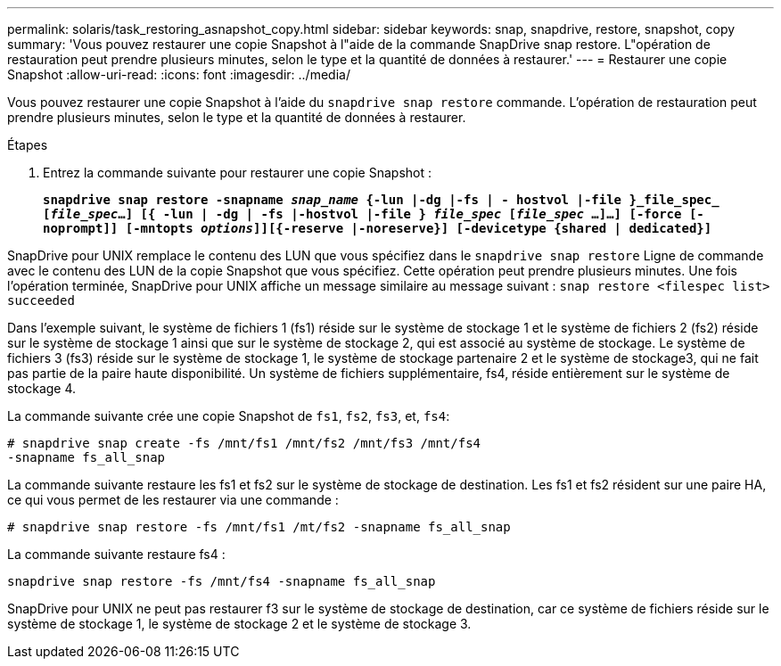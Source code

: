 ---
permalink: solaris/task_restoring_asnapshot_copy.html 
sidebar: sidebar 
keywords: snap, snapdrive, restore, snapshot, copy 
summary: 'Vous pouvez restaurer une copie Snapshot à l"aide de la commande SnapDrive snap restore. L"opération de restauration peut prendre plusieurs minutes, selon le type et la quantité de données à restaurer.' 
---
= Restaurer une copie Snapshot
:allow-uri-read: 
:icons: font
:imagesdir: ../media/


[role="lead"]
Vous pouvez restaurer une copie Snapshot à l'aide du `snapdrive snap restore` commande. L'opération de restauration peut prendre plusieurs minutes, selon le type et la quantité de données à restaurer.

.Étapes
. Entrez la commande suivante pour restaurer une copie Snapshot :
+
`*snapdrive snap restore -snapname _snap_name_ {-lun |-dg |-fs | - hostvol |-file }_file_spec_ [_file_spec_...] [{ -lun | -dg | -fs |-hostvol |-file } _file_spec_ [_file_spec_ ...]...] [-force [-noprompt]] [-mntopts _options_]][{-reserve |-noreserve}] [-devicetype {shared | dedicated}]*`



SnapDrive pour UNIX remplace le contenu des LUN que vous spécifiez dans le `snapdrive snap restore` Ligne de commande avec le contenu des LUN de la copie Snapshot que vous spécifiez. Cette opération peut prendre plusieurs minutes. Une fois l'opération terminée, SnapDrive pour UNIX affiche un message similaire au message suivant : `snap restore <filespec list> succeeded`

Dans l'exemple suivant, le système de fichiers 1 (fs1) réside sur le système de stockage 1 et le système de fichiers 2 (fs2) réside sur le système de stockage 1 ainsi que sur le système de stockage 2, qui est associé au système de stockage. Le système de fichiers 3 (fs3) réside sur le système de stockage 1, le système de stockage partenaire 2 et le système de stockage3, qui ne fait pas partie de la paire haute disponibilité. Un système de fichiers supplémentaire, fs4, réside entièrement sur le système de stockage 4.

La commande suivante crée une copie Snapshot de `fs1`, `fs2`, `fs3`, et, `fs4`:

[listing]
----
# snapdrive snap create -fs /mnt/fs1 /mnt/fs2 /mnt/fs3 /mnt/fs4
-snapname fs_all_snap
----
La commande suivante restaure les fs1 et fs2 sur le système de stockage de destination. Les fs1 et fs2 résident sur une paire HA, ce qui vous permet de les restaurer via une commande :

[listing]
----
# snapdrive snap restore -fs /mnt/fs1 /mt/fs2 -snapname fs_all_snap
----
La commande suivante restaure fs4 :

[listing]
----
snapdrive snap restore -fs /mnt/fs4 -snapname fs_all_snap
----
SnapDrive pour UNIX ne peut pas restaurer f3 sur le système de stockage de destination, car ce système de fichiers réside sur le système de stockage 1, le système de stockage 2 et le système de stockage 3.
